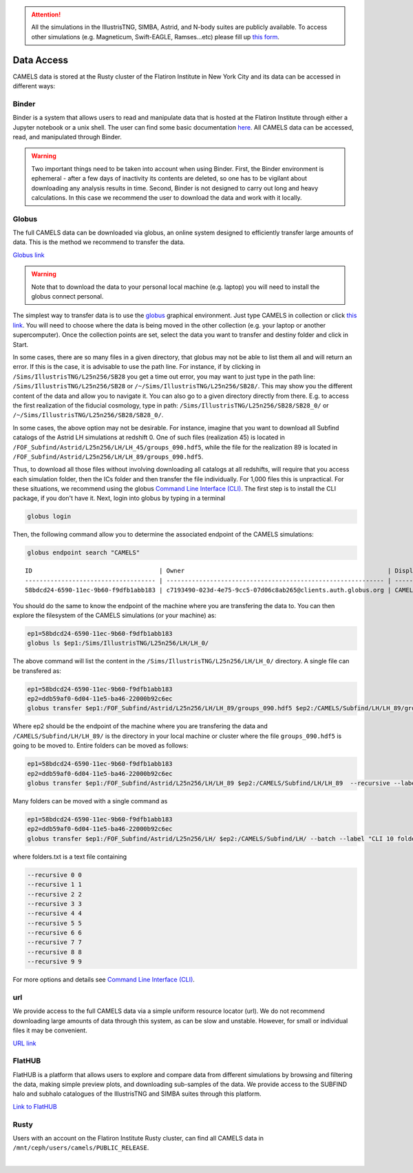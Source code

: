 .. attention::

   All the simulations in the IllustrisTNG, SIMBA, Astrid, and N-body suites are publicly available. To access other simulations (e.g. Magneticum, Swift-EAGLE, Ramses...etc) please fill up `this form <https://forms.gle/XMVwuzhCMvnhFiaHA>`_.

.. _data_access:
   
***********
Data Access
***********

CAMELS data is stored at the Rusty cluster of the Flatiron Institute in New York City and its data can be accessed in different ways:


Binder
~~~~~~

Binder is a system that allows users to read and manipulate data that is hosted at the Flatiron Institute through either a Jupyter notebook or a unix shell. The user can find some basic documentation `here <https://docs.simonsfoundation.org/index.php/Public:Binder>`_. All CAMELS data can be accessed, read, and manipulated through Binder. 

.. warning::

   Two important things need to be taken into account when using Binder. First, the Binder environment is ephemeral - after a few days of inactivity its contents are deleted, so one has to be vigilant about downloading any analysis results in time. Second, Binder is not designed to carry out long and heavy calculations. In this case we recommend the user to download the data and work with it locally.

.. image:: https://mybinder.org/badge_logo.svg
   :target: https://binder.flatironinstitute.org/~sgenel/CAMELS_PUBLIC


Globus
~~~~~~~

The full CAMELS data can be downloaded via globus, an online system designed to efficiently transfer large amounts of data. This is the method we recommend to transfer the data.

`Globus link <https://app.globus.org/file-manager?origin_id=58bdcd24-6590-11ec-9b60-f9dfb1abb183&origin_path=%2F>`_

.. warning::

   Note that to download the data to your personal local machine (e.g. laptop) you will need to install the globus connect personal.

The simplest way to transfer data is to use the `globus <https://www.globus.org>`_ graphical environment. Just type CAMELS in collection or click `this link <https://app.globus.org/file-manager?origin_id=58bdcd24-6590-11ec-9b60-f9dfb1abb183&origin_path=%2F>`_. You will need to choose where the data is being moved in the other collection (e.g. your laptop or another supercomputer). Once the collection points are set, select the data you want to transfer and destiny folder and click in Start.

.. image:: Globus.png

In some cases, there are so many files in a given directory, that globus may not be able to list them all and will return an error. If this is the case, it is advisable to use the path line. For instance, if by clicking in ``/Sims/IllustrisTNG/L25n256/SB28`` you get a time out error, you may want to just type in the path line: ``/Sims/IllustrisTNG/L25n256/SB28`` or ``/~/Sims/IllustrisTNG/L25n256/SB28/``. This may show you the different content of the data and allow you to navigate it. You can also go to a given directory directly from there. E.g. to access the first realization of the fiducial cosmology, type in path: ``/Sims/IllustrisTNG/L25n256/SB28/SB28_0/`` or ``/~/Sims/IllustrisTNG/L25n256/SB28/SB28_0/``.

In some cases, the above option may not be desirable. For instance, imagine that you want to download all Subfind catalogs of the Astrid LH simulations at redshift 0. One of such files (realization 45) is located in ``/FOF_Subfind/Astrid/L25n256/LH/LH_45/groups_090.hdf5``, while the file for the realization 89 is located in ``/FOF_Subfind/Astrid/L25n256/LH/LH_89/groups_090.hdf5``.

Thus, to download all those files without involving downloading all catalogs at all redshifts, will require that you access each simulation folder, then the ICs folder and then transfer the file individually. For 1,000 files this is unpractical. For these situations, we recommend using the globus `Command Line Interface (CLI) <https://docs.globus.org/cli/>`_. The first step is to install the CLI package, if you don't have it. Next, login into globus by typing in a terminal

.. code-block:: bash

   globus login

Then, the following command allow you to determine the associated endpoint of the CAMELS simulations:

.. code-block:: bash
		
   globus endpoint search "CAMELS"

::
   
   ID                                   | Owner                                                        | Display Name       
   ------------------------------------ | ------------------------------------------------------------ | -------------------
   58bdcd24-6590-11ec-9b60-f9dfb1abb183 | c7193490-023d-4e75-9cc5-07d06c8ab265@clients.auth.globus.org | CAMELS  


You should do the same to know the endpoint of the machine where you are transfering the data to. You can then explore the filesystem of the CAMELS simulations (or your machine) as:

.. code-block:: bash
		
   ep1=58bdcd24-6590-11ec-9b60-f9dfb1abb183
   globus ls $ep1:/Sims/IllustrisTNG/L25n256/LH/LH_0/


The above command will list the content in the ``/Sims/IllustrisTNG/L25n256/LH/LH_0/`` directory. A single file can be transfered as:

.. code-block:: bash
   
   ep1=58bdcd24-6590-11ec-9b60-f9dfb1abb183
   ep2=ddb59af0-6d04-11e5-ba46-22000b92c6ec
   globus transfer $ep1:/FOF_Subfind/Astrid/L25n256/LH/LH_89/groups_090.hdf5 $ep2:/CAMELS/Subfind/LH/LH_89/groups_090.hdf5``. --label "single file transfer"


Where ep2 should be the endpoint of the machine where you are transfering the data and ``/CAMELS/Subfind/LH/LH_89/`` is the directory in your local machine or cluster where the file ``groups_090.hdf5`` is going to be moved to. Entire folders can be moved as follows:

.. code-block:: bash
		
   ep1=58bdcd24-6590-11ec-9b60-f9dfb1abb183
   ep2=ddb59af0-6d04-11e5-ba46-22000b92c6ec
   globus transfer $ep1:/FOF_Subfind/Astrid/L25n256/LH/LH_89 $ep2:/CAMELS/Subfind/LH/LH_89  --recursive --label "single folder transfer"

Many folders can be moved with a single command as

.. code-block:: bash

   ep1=58bdcd24-6590-11ec-9b60-f9dfb1abb183
   ep2=ddb59af0-6d04-11e5-ba46-22000b92c6ec
   globus transfer $ep1:/FOF_Subfind/Astrid/L25n256/LH/ $ep2:/CAMELS/Subfind/LH/ --batch --label "CLI 10 folders" < folders.txt


where folders.txt is a text file containing

.. code-block:: bash
		
    --recursive 0 0
    --recursive 1 1
    --recursive 2 2
    --recursive 3 3
    --recursive 4 4
    --recursive 5 5
    --recursive 6 6
    --recursive 7 7
    --recursive 8 8
    --recursive 9 9

For more options and details see `Command Line Interface (CLI) <https://docs.globus.org/cli/>`_.

   
url
~~~

We provide access to the full CAMELS data via a simple uniform resource locator (url). We do not recommend downloading large amounts of data through this system, as can be slow and unstable. However, for small or individual files it may be convenient.

`URL link <https://users.flatironinstitute.org/~camels/>`_


FlatHUB
~~~~~~~

FlatHUB is a platform that allows users to explore and compare data from different simulations by browsing and filtering the data, making simple preview plots, and downloading sub-samples of the data. We provide access to the SUBFIND halo and subhalo catalogues of the IllustrisTNG and SIMBA suites through this platform.

`Link to FlatHUB <https://flathub.flatironinstitute.org/camels>`_


Rusty
~~~~~

Users with an account on the Flatiron Institute Rusty cluster, can find all CAMELS data in ``/mnt/ceph/users/camels/PUBLIC_RELEASE``.



​

